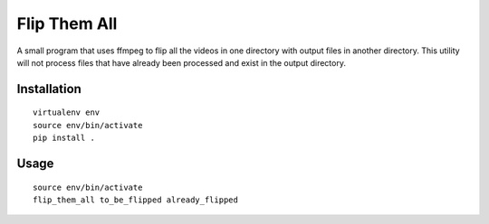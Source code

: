 ===============================
Flip Them All
===============================

A small program that uses ffmpeg to flip all the videos in one directory with output files in another directory.
This utility will not process files that have already been processed and exist in the output directory.


Installation
------------

::

    virtualenv env
    source env/bin/activate
    pip install .

Usage
-------

::

    source env/bin/activate
    flip_them_all to_be_flipped already_flipped



